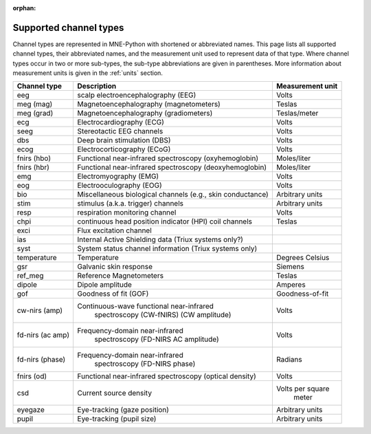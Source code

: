 :orphan:

Supported channel types
=======================

.. NOTE: part of this file is included in doc/overview/implementation.rst.
   Changes here are reflected there. If you want to link to this content, link
   to :ref:`channel-types` to link to that section of the implementation.rst
   page. The next line is a target for :start-after: so we can omit the title
   from the include:
   channel-types-begin-content

Channel types are represented in MNE-Python with shortened or abbreviated
names. This page lists all supported channel types, their abbreviated names,
and the measurement unit used to represent data of that type. Where channel
types occur in two or more sub-types, the sub-type abbreviations are given in
parentheses. More information about measurement units is given in the
:ref:`units` section.

.. NOTE: To include only the table, here's a different target for :start-after:
   channel-types-begin-table

.. cssclass:: table-bordered
.. rst-class:: midvalign

================= ========================================= =================
Channel type      Description                               Measurement unit
================= ========================================= =================
eeg               scalp electroencephalography (EEG)        Volts

meg (mag)         Magnetoencephalography (magnetometers)    Teslas

meg (grad)        Magnetoencephalography (gradiometers)     Teslas/meter

ecg               Electrocardiography (ECG)                 Volts

seeg              Stereotactic EEG channels                 Volts

dbs               Deep brain stimulation (DBS)              Volts

ecog              Electrocorticography (ECoG)               Volts

fnirs (hbo)       Functional near-infrared spectroscopy     Moles/liter
                  (oxyhemoglobin)

fnirs (hbr)       Functional near-infrared spectroscopy     Moles/liter
                  (deoxyhemoglobin)

emg               Electromyography (EMG)                    Volts

eog               Electrooculography  (EOG)                 Volts

bio               Miscellaneous biological channels (e.g.,  Arbitrary units
                  skin conductance)

stim              stimulus (a.k.a. trigger) channels        Arbitrary units

resp              respiration monitoring channel            Volts

chpi              continuous head position indicator        Teslas
                  (HPI) coil channels

exci              Flux excitation channel

ias               Internal Active Shielding data
                  (Triux systems only?)

syst              System status channel information
                  (Triux systems only)

temperature       Temperature                               Degrees Celsius

gsr               Galvanic skin response                    Siemens

ref_meg           Reference Magnetometers                   Teslas

dipole            Dipole amplitude                          Amperes

gof               Goodness of fit (GOF)                     Goodness-of-fit

cw-nirs (amp)     Continuous-wave functional near-infrared  Volts
                   spectroscopy (CW-fNIRS) (CW amplitude)

fd-nirs (ac amp)  Frequency-domain near-infrared            Volts
                   spectroscopy (FD-NIRS AC amplitude)

fd-nirs (phase)   Frequency-domain near-infrared            Radians
                   spectroscopy (FD-NIRS phase)

fnirs (od)        Functional near-infrared spectroscopy     Volts
                  (optical density)

csd               Current source density                    Volts per square
                                                             meter

eyegaze           Eye-tracking (gaze position)              Arbitrary units

pupil             Eye-tracking (pupil size)                 Arbitrary units
================= ========================================= =================